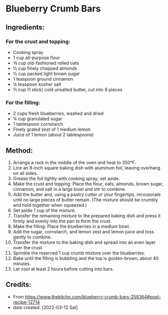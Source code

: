 #+STARTUP: showeverything
* Blueberry Crumb Bars
** Ingredients:
*** For the crust and topping:
- Cooking spray
- 1 cup all-purpose flour
- ¾ cup old-fashioned rolled oats
- ½ cup finely chopped almonds
- ½ cup packed light brown sugar
- 1 teaspoon ground cinnamon
- ¼  teaspoon kosher salt
- ½ cup (1 stick) cold unsalted butter, cut into 8 pieces
*** For the filling:
- 2 cups fresh blueberries, washed and dried
- ¼ cup granulated sugar
- 1 tablespoon cornstarch
- Finely grated zest of 1 medium lemon
- Juice of 1 lemon (about 2 tablespoons)
** Method:
1. Arrange a rack in the middle of the oven and heat to 350°F.
2. Line an 8-inch square baking dish with aluminum foil, leaving overhang on all sides.
3. Grease the foil lightly with cooking spray; set aside.
4. Make the crust and topping: Place the flour, oats, almonds, brown sugar, cinnamon, and salt in a large bowl and stir to combine.
5. Add the butter and, using a pastry cutter or your fingertips, incorporate until no large pieces of butter remain. (The mixture should be crumbly and hold together when squeezed.)
6. Set aside 1 cup of the mixture.
7. Transfer the remaining mixture to the prepared baking dish and press it firmly and evenly into the pan to form the crust.
8. Make the filling: Place the blueberries in a medium bowl.
9. Add the sugar, cornstarch, and lemon zest and lemon juice and toss gently to combine.
10. Transfer the mixture to the baking dish and spread into an even layer over the crust.
11. Sprinkle the reserved 1 cup crumb mixture over the blueberries.
12. Bake until the filling is bubbling and the top is golden-brown, about 40 minutes.
13. Let cool at least 2 hours before cutting into bars.

** Credits:
- From https://www.thekitchn.com/blueberry-crumb-bars-258364#post-recipe-12714
- date created: [2022-03-12 Sat]
